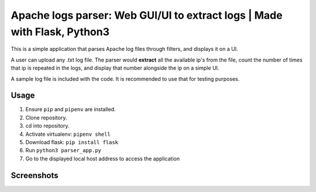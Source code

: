 Apache logs parser: Web GUI/UI to extract logs | Made with Flask, Python3
===================================================================

This is a simple application that parses Apache log files through filters, and displays it on a UI. 

A user can upload any .txt log file. The parser would **extract** all the available ip's from the file, count 
the number of times that ip is repeated in the logs, and display that number alongside the ip on a simple UI. 

A sample log file is included with the code. It is recommended to use that for testing purposes. 

Usage
----------
1. Ensure ``pip`` and ``pipenv`` are installed.
2. Clone repository.
3. cd into repository.
4. Activate virtualenv: ``pipenv shell``
5. Download flask: ``pip install flask``
6. Run ``python3 parser_app.py``
7. Go to the displayed local host address to access the application 
 .. image:: ./screenshots/app_running.PNG
    :width: 800

Screenshots
-----------
.. image:: ./screenshots/main_screen.PNG
   :width: 800

.. image:: ./screenshots/working.PNG
   :width: 800





